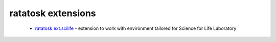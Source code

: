 ratatosk extensions
===================

 -  `ratatosk.ext.scilife <https://ratatosk.readthedocs.org/projects/ratatoskextscilife/en/latest/>`_ - extension to
    work with environment tailored for Science for Life Laboratory

